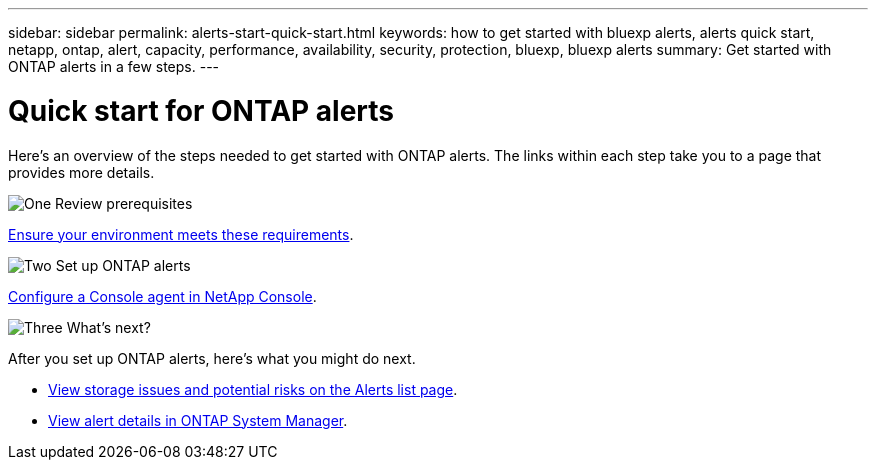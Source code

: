 ---
sidebar: sidebar
permalink: alerts-start-quick-start.html
keywords: how to get started with bluexp alerts, alerts quick start, netapp, ontap, alert, capacity, performance, availability, security, protection, bluexp, bluexp alerts
summary: Get started with ONTAP alerts in a few steps.
---

= Quick start for ONTAP alerts
:hardbreaks:
:icons: font
:imagesdir: ./media/

[.lead]
Here's an overview of the steps needed to get started with ONTAP alerts. The links within each step take you to a page that provides more details.



.image:https://raw.githubusercontent.com/NetAppDocs/common/main/media/number-1.png[One] Review prerequisites 

[role="quick-margin-para"]
link:alerts-start-prerequisites.html[Ensure your environment meets these requirements].
 


.image:https://raw.githubusercontent.com/NetAppDocs/common/main/media/number-2.png[Two] Set up ONTAP alerts



[role="quick-margin-para"]
link:alerts-start-setup.html[Configure a Console agent in NetApp Console].





.image:https://raw.githubusercontent.com/NetAppDocs/common/main/media/number-3.png[Three] What's next?


[role="quick-margin-para"]
After you set up ONTAP alerts, here's what you might do next.

[role="quick-margin-list"]
* link:alerts-use-dashboard.html[View storage issues and potential risks on the Alerts list page].
* link:alerts-use-alerts.html[View alert details in ONTAP System Manager].




